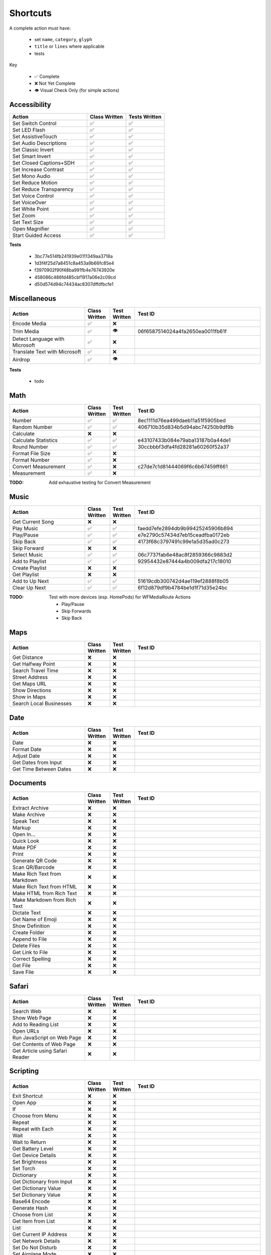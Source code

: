 =========
Shortcuts
=========

A complete action must have:

   * set ``name``, ``category``, ``glyph``
   * ``title`` or ``lines`` where applicable
   * tests

Key

   * ✅ Complete
   * ❌ Not Yet Complete
   * 👁 Visual Check Only (for simple actions)

Accessibility
=============

.. csv-table::
   :header: "Action", "Class Written", "Tests Written"
   :widths: 40, 20, 20

   "Set Switch Control", "✅", "✅"
   "Set LED Flash", "✅", "✅"
   "Set AssistiveTouch", "✅", "✅"
   "Set Audio Descriptions", "✅", "✅"
   "Set Classic Invert", "✅", "✅"
   "Set Smart Invert", "✅", "✅"
   "Set Closed Captions+SDH", "✅", "✅"
   "Set Increase Contrast", "✅", "✅"
   "Set Mono Audio", "✅", "✅"
   "Set Reduce Motion", "✅", "✅"
   "Set Reduce Transparency", "✅", "✅"
   "Set Voice Control", "✅", "✅"
   "Set VoiceOver", "✅", "✅"
   "Set White Point", "✅", "✅"
   "Set Zoom", "✅", "✅"
   "Set Text Size", "✅", "✅"
   "Open Magnifier", "✅", "✅"
   "Start Guided Access", "✅", "✅"

**Tests**

   * 3bc77e514fb241939e0111349aa3718a
   * 1d3f4f25d7a8451c8a453a9b66fc85e4
   * f3970902f90f48ba991fb4e76743920e
   * 458086c486fd485cbf1917a06e2c09cd
   * d50d574d94c74434ac8307dffdfbcfe1

‎Miscellaneous
==============

.. csv-table::
   :header: "Action", "Class Written", "Test Written", "Test ID"
   :widths: 30, 10, 10, 50

   "Encode Media", "✅", "❌", ""
   "Trim Media", "✅", "👁", "06f6587514024a4fa2650ea0011fb61f"
   "Detect Language with Microsoft", "✅", "❌"
   "Translate Text with Microsoft", "✅", "❌"
   "Airdrop", "✅", "👁", ""

**Tests**

   * todo

‎Math
=====

.. csv-table::
   :header: "Action", "Class Written", "Test Written", "Test ID"
   :widths: 30, 10, 10, 50

   "Number", "✅", "✅", "8ec1111d76ea499daeb11a51f5905bed"
   "Random Number", "✅", "✅", "406710b35d834b5d94abc74250b9df9b"
   "Calculate", "❌", "❌", ""
   "Calculate Statistics", "✅", "✅", "e43107433b084e79aba13187b0a44de1"
   "Round Number", "✅", "✅", "30ccbbbf3dfa4fd28281a60260f52a37"
   "Format File Size", "✅", "❌", ""
   "Format Number", "✅", "❌", ""
   "Convert Measurement", "✅", "❌", "c27de7c1d81444069f6c6b67459ff661"
   "Measurement", "✅", "❌", ""

:TODO: Add exhaustive testing for Convert Measurement

‎Music
======

.. csv-table::
   :header: "Action", "Class Written", "Test Written", "Test ID"
   :widths: 30, 10, 10, 50

   "Get Current Song", "❌", "❌", ""
   "Play Music", "✅", "✅", "faedd7efe2894db9b99425245906b894"
   "Play/Pause", "✅", "✅", "e7e2790c57434d7eb15ceadfba0172eb"
   "Skip Back", "✅", "✅", "4173f68c3797491c99e1a5d35ad0c273"
   "Skip Forward", "❌", "❌", ""
   "Select Music", "✅", "✅", "06c7737fab6e48ac8f2859366c9883d2"
   "Add to Playlist", "✅", "✅", "92954432e87444a4b009dfa217c18010"
   "Create Playlist", "❌", "❌", ""
   "Get Playlist", "❌", "❌", ""
   "Add to Up Next", "✅", "✅", "51619cdb300742d4ae119ef2888f8b05"
   "Clear Up Next", "✅", "✅", "6f12d879df9b4784be1d1f71d35e24bc"

:TODO: Test with more devices (esp. HomePods) for WFMediaRoute Actions

   * Play/Pause
   * Skip Forwards
   * Skip Back

Maps
======

.. csv-table::
   :header: "Action", "Class Written", "Test Written", "Test ID"
   :widths: 30, 10, 10, 50

   "Get Distance", "❌", "❌", ""
   "Get Halfway Point", "❌", "❌", ""
   "Search Travel Time", "❌", "❌", ""
   "Street Address", "❌", "❌", ""
   "Get Maps URL", "❌", "❌", ""
   "Show Directions", "❌", "❌", ""
   "Show in Maps", "❌", "❌", ""
   "Search Local Businesses", "❌", "❌", ""
   
Date
======

.. csv-table::
   :header: "Action", "Class Written", "Test Written", "Test ID"
   :widths: 30, 10, 10, 50

   "Date", "❌", "❌", ""
   "Format Date", "❌", "❌", ""
   "Adjust Date", "❌", "❌", ""
   "Get Dates from Input", "❌", "❌", ""
   "Get Time Between Dates", "❌", "❌", ""

Documents
=========

.. csv-table::
   :header: "Action", "Class Written", "Test Written", "Test ID"
   :widths: 30, 10, 10, 50
   
   "Extract Archive", "❌", "❌", ""
   "Make Archive", "❌", "❌", ""
   "Speak Text", "❌", "❌", ""
   "Markup", "❌", "❌", ""
   "Open In...", "❌", "❌", ""
   "Quick Look", "❌", "❌", ""
   "Make PDF", "❌", "❌", ""
   "Print", "❌", "❌", ""
   "Generate QR Code", "❌", "❌", ""
   "Scan QR/Barcode", "❌", "❌", ""
   "Make Rich Text from Markdown", "❌", "❌", ""
   "Make Rich Text from HTML", "❌", "❌", ""
   "Make HTML from Rich Text", "❌", "❌", ""
   "Make Markdown from Rich Text", "❌", "❌", ""
   "Dictate Text", "❌", "❌", ""
   "Get Name of Emoji", "❌", "❌", ""
   "Show Definition", "❌", "❌", ""
   "Create Folder", "❌", "❌", ""
   "Append to File", "❌", "❌", ""
   "Delete Files", "❌", "❌", ""
   "Get Link to File", "❌", "❌", ""
   "Correct Spelling", "❌", "❌", ""
   "Get File", "❌", "❌", ""
   "Save File", "❌", "❌", ""
   
Safari
=========

.. csv-table::
   :header: "Action", "Class Written", "Test Written", "Test ID"
   :widths: 30, 10, 10, 50
   
   "Search Web", "❌", "❌", ""
   "Show Web Page", "❌", "❌", ""
   "Add to Reading List", "❌", "❌", ""
   "Open URLs", "❌", "❌", ""
   "Run JavaScript on Web Page", "❌", "❌", ""
   "Get Contents of Web Page", "❌", "❌", ""
   "Get Article using Safari Reader", "❌", "❌", ""
   
Scripting
=========

.. csv-table::
   :header: "Action", "Class Written", "Test Written", "Test ID"
   :widths: 30, 10, 10, 50
   
   "Exit Shortcut", "❌", "❌", ""
   "Open App", "❌", "❌", ""
   "If", "❌", "❌", ""
   "Choose from Menu", "❌", "❌", ""
   "Repeat", "❌", "❌", ""
   "Repeat with Each", "❌", "❌", ""
   "Wait", "❌", "❌", ""
   "Wait to Return", "❌", "❌", ""
   "Get Battery Level", "❌", "❌", ""
   "Get Device Details", "❌", "❌", ""
   "Set Brightness", "❌", "❌", ""
   "Set Torch", "❌", "❌", ""
   "Dictionary", "❌", "❌", ""
   "Get Dictionary from Input", "❌", "❌", ""
   "Get Dictionary Value", "❌", "❌", ""
   "Set Dictionary Value", "❌", "❌", ""
   "Base64 Encode", "❌", "❌", ""
   "Generate Hash", "❌", "❌", ""
   "Choose from List", "❌", "❌", ""
   "Get Item from List", "❌", "❌", ""
   "List", "❌", "❌", ""
   "Get Current IP Address", "❌", "❌", ""
   "Get Network Details", "❌", "❌", ""
   "Set Do Not Disturb", "❌", "❌", ""
   "Set Airplane Mode", "❌", "❌", ""
   "Set Bluetooth", "❌", "❌", ""
   "Set Mobile Data", "❌", "❌", ""
   "Set Wi-Fi", "❌", "❌", ""
   "Set Low Power Mode", "❌", "❌", ""
   "Nothing", "❌", "❌", ""
   "Count", "❌", "❌", ""
   "Ask for Input", "❌", "❌", ""
   "Play Sound", "❌", "❌", ""
   "Show Alert", "❌", "❌", ""
   "Show Result", "❌", "❌", ""
   "Vibrate Device", "❌", "❌", ""
   "Run Script Over SSH", "❌", "❌", ""
   "Open X-Callback URL", "❌", "❌", ""
   "URL Encode", "❌", "❌", ""

Undocumented
============

Yet to be added as classes

   * Set Appearance
   * 
   * 
   * 
   * 